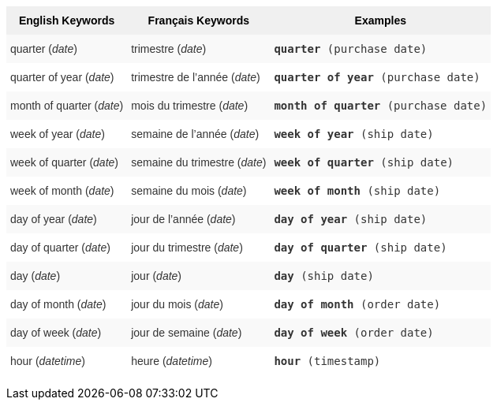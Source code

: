 +++<style type="text/css">+++
.tg  {border-collapse:collapse;border-spacing:0;border:none;border-color:#ccc;}
.tg td{font-family:Arial, sans-serif;font-size:14px;padding:10px 5px;border-style:solid;border-width:0px;overflow:hidden;word-break:normal;border-color:#ccc;color:#333;background-color:#fff;}
.tg th{font-family:Arial, sans-serif;font-size:14px;font-weight:normal;padding:10px 5px;border-style:solid;border-width:0px;overflow:hidden;word-break:normal;border-color:#ccc;color:#333;background-color:#f0f0f0;}
.tg .tg-31q5{background-color:#f0f0f0;color:#000;font-weight:bold;vertical-align:top}
.tg .tg-b7b8{background-color:#f9f9f9;vertical-align:top}
.tg .tg-yw4l{vertical-align:top}
+++</style>+++
+++<table class="tg">+++
  +++<tr>+++
    +++<th class="tg-31q5">+++English Keywords+++</th>+++
    +++<th class="tg-31q5">+++Français Keywords+++</th>+++
    +++<th class="tg-31q5">+++Examples+++</th>+++
  +++</tr>+++
  +++<tr>+++
    +++<td class="tg-b7b8">+++quarter (+++<em>+++date+++</em>+++)+++</td>+++
    +++<td class="tg-b7b8">+++trimestre (+++<em>+++date+++</em>+++)+++</td>+++
    +++<td class="tg-b7b8">++++++<code>++++++<b>+++quarter+++</b>+++ (purchase date)+++</code>++++++</td>+++
  +++</tr>+++
  +++<tr>+++
    +++<td class="tg-yw4l">+++quarter of year (+++<em>+++date+++</em>+++)+++</td>+++
    +++<td class="tg-yw4l">+++trimestre de l’année (+++<em>+++date+++</em>+++)+++</td>+++
    +++<td class="tg-yw4l">++++++<code>++++++<b>+++quarter of year+++</b>+++ (purchase date)+++</code>++++++</td>+++
  +++</tr>+++
  +++<tr>+++
    +++<td class="tg-b7b8">+++month of quarter (+++<em>+++date+++</em>+++)+++</td>+++
    +++<td class="tg-b7b8">+++mois du trimestre (+++<em>+++date+++</em>+++)+++</td>+++
    +++<td class="tg-b7b8">++++++<code>++++++<b>+++month of quarter+++</b>+++ (purchase date)+++</code>++++++</td>+++
  +++</tr>+++
  +++<tr>+++
    +++<td class="tg-yw4l">+++week of year (+++<em>+++date+++</em>+++)+++</td>+++
    +++<td class="tg-yw4l">+++semaine de l’année (+++<em>+++date+++</em>+++)+++</td>+++
    +++<td class="tg-yw4l">++++++<code>++++++<b>+++week of year+++</b>+++ (ship date)+++</code>++++++</td>+++
  +++</tr>+++
  +++<tr>+++
    +++<td class="tg-b7b8">+++week of quarter (+++<em>+++date+++</em>+++)+++</td>+++
    +++<td class="tg-b7b8">+++semaine du trimestre (+++<em>+++date+++</em>+++)+++</td>+++
    +++<td class="tg-b7b8">++++++<code>++++++<b>+++week of quarter+++</b>+++ (ship date)+++</code>++++++</td>+++
  +++</tr>+++
  +++<tr>+++
    +++<td class="tg-yw4l">+++week of month (+++<em>+++date+++</em>+++)+++</td>+++
    +++<td class="tg-yw4l">+++semaine du mois (+++<em>+++date+++</em>+++)+++</td>+++
    +++<td class="tg-yw4l">++++++<code>++++++<b>+++week of month+++</b>+++ (ship date)+++</code>++++++</td>+++
  +++</tr>+++
  +++<tr>+++
    +++<td class="tg-b7b8">+++day of year (+++<em>+++date+++</em>+++)+++</td>+++
    +++<td class="tg-b7b8">+++jour de l’année (+++<em>+++date+++</em>+++)+++</td>+++
    +++<td class="tg-b7b8">++++++<code>++++++<b>+++day of year+++</b>+++ (ship date)+++</code>++++++</td>+++
  +++</tr>+++
  +++<tr>+++
    +++<td class="tg-yw4l">+++day of quarter (+++<em>+++date+++</em>+++)+++</td>+++
    +++<td class="tg-yw4l">+++jour du trimestre (+++<em>+++date+++</em>+++)+++</td>+++
    +++<td class="tg-yw4l">++++++<code>++++++<b>+++day of quarter+++</b>+++ (ship date)+++</code>++++++</td>+++
  +++</tr>+++
  +++<tr>+++
    +++<td class="tg-b7b8">+++day (+++<em>+++date+++</em>+++)+++</td>+++
    +++<td class="tg-b7b8">+++jour (+++<em>+++date+++</em>+++)+++</td>+++
    +++<td class="tg-b7b8">++++++<code>++++++<b>+++day+++</b>+++ (ship date)+++</code>++++++</td>+++
  +++</tr>+++
  +++<tr>+++
    +++<td class="tg-yw4l">+++day of month (+++<em>+++date+++</em>+++)+++</td>+++
    +++<td class="tg-yw4l">+++jour du mois (+++<em>+++date+++</em>+++)+++</td>+++
    +++<td class="tg-yw4l">++++++<code>++++++<b>+++day of month+++</b>+++ (order date)+++</code>++++++</td>+++
  +++</tr>+++
  +++<tr>+++
    +++<td class="tg-b7b8">+++day of week (+++<em>+++date+++</em>+++)+++</td>+++
    +++<td class="tg-b7b8">+++jour de semaine (+++<em>+++date+++</em>+++)+++</td>+++
    +++<td class="tg-b7b8">++++++<code>++++++<b>+++day of week+++</b>+++ (order date)+++</code>++++++</td>+++
  +++</tr>+++
  +++<tr>+++
    +++<td class="tg-yw4l">+++hour (+++<em>+++datetime+++</em>+++)+++</td>+++
    +++<td class="tg-yw4l">+++heure (+++<em>+++datetime+++</em>+++)+++</td>+++
    +++<td class="tg-yw4l">++++++<code>++++++<b>+++hour+++</b>+++ (timestamp)+++</code>++++++</td>+++
  +++</tr>+++
+++</table>+++
